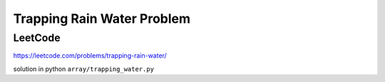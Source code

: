Trapping Rain Water Problem
==============================



LeetCode
----------

https://leetcode.com/problems/trapping-rain-water/

solution in python  ``array/trapping_water.py``